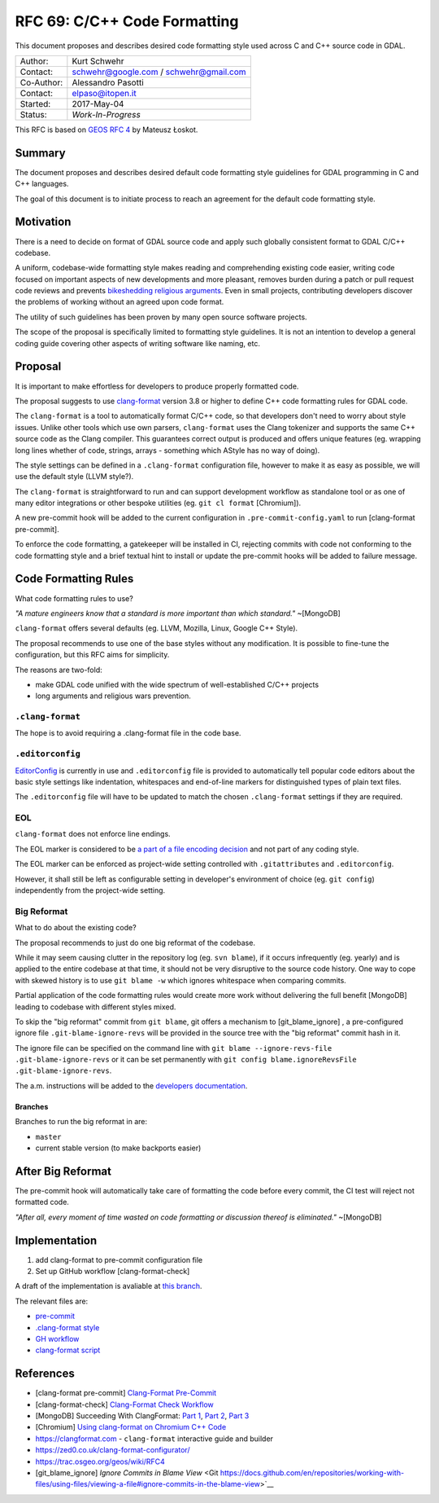 .. _rfc-69:

=======================================================================================
RFC 69: C/C++ Code Formatting
=======================================================================================

This document proposes and describes desired code formatting style used
across C and C++ source code in GDAL.

=========== ======================================
Author:     Kurt Schwehr
Contact:    schwehr@google.com / schwehr@gmail.com
Co-Author:  Alessandro Pasotti
Contact:    elpaso@itopen.it
Started:    2017-May-04
Status:     *Work-In-Progress*
=========== ======================================

This RFC is based on `GEOS RFC
4 <https://trac.osgeo.org/geos/wiki/RFC4>`__ by Mateusz Łoskot.


Summary
-------

The document proposes and describes desired default code formatting
style guidelines for GDAL programming in C and C++ languages.

The goal of this document is to initiate process to reach an agreement
for the default code formatting style.

Motivation
----------

There is a need to decide on format of GDAL source code and apply such
globally consistent format to GDAL C/C++ codebase.

A uniform, codebase-wide formatting style makes reading and
comprehending existing code easier, writing code focused on important
aspects of new developments and more pleasant, removes burden during a
patch or pull request code reviews and prevents `bikeshedding religious
arguments <http://wiki.c2.com/?WhereDoTheBracesGo>`__. Even in small
projects, contributing developers discover the problems of working
without an agreed upon code format.

The utility of such guidelines has been proven by many open source
software projects.

The scope of the proposal is specifically limited to formatting style
guidelines. It is not an intention to develop a general coding guide
covering other aspects of writing software like naming, etc.

Proposal
--------

It is important to make effortless for developers to produce properly
formatted code.

The proposal suggests to use
`clang-format <https://clang.llvm.org/docs/ClangFormat.html>`__ version
3.8 or higher to define C++ code formatting rules for GDAL code.

The ``clang-format`` is a tool to automatically format C/C++ code, so
that developers don't need to worry about style issues. Unlike other
tools which use own parsers, ``clang-format`` uses the Clang tokenizer
and supports the same C++ source code as the Clang compiler. This
guarantees correct output is produced and offers unique features (eg.
wrapping long lines whether of code, strings, arrays - something which
AStyle has no way of doing).

The style settings can be defined in a ``.clang-format`` configuration
file, however to make it as easy as possible, we will use the default
style (LLVM style?).

The ``clang-format`` is straightforward to run and can support
development workflow as standalone tool or as one of many editor
integrations or other bespoke utilities (eg. ``git cl format``
[Chromium]).

A new pre-commit hook will be added to the current configuration in
``.pre-commit-config.yaml`` to run [clang-format pre-commit].

To enforce the code formatting, a gatekeeper will be installed in CI,
rejecting commits with code not conforming to the code formatting style
and a brief textual hint to install or update the pre-commit hooks
will be added to failure message.



Code Formatting Rules
---------------------

What code formatting rules to use?

*"A mature engineers know that a standard is more important than which
standard."* ~[MongoDB]

``clang-format`` offers several defaults (eg. LLVM, Mozilla, Linux,
Google C++ Style).

The proposal recommends to use one of the base styles without any
modification. It is possible to fine-tune the configuration, but this
RFC aims for simplicity.

The reasons are two-fold:

-  make GDAL code unified with the wide spectrum of well-established
   C/C++ projects
-  long arguments and religious wars prevention.

``.clang-format``
~~~~~~~~~~~~~~~~~

The hope is to avoid requiring a .clang-format file in the code base.

``.editorconfig``
~~~~~~~~~~~~~~~~~

`EditorConfig <http://editorconfig.org/>`__ is currently in use and
``.editorconfig`` file is provided to automatically tell popular code
editors about the basic style settings like indentation, whitespaces and
end-of-line markers for distinguished types of plain text files.

The ``.editorconfig`` file will have to be updated to match the chosen
``.clang-format`` settings if they are required.

EOL
~~~

``clang-format`` does not enforce line endings.

The EOL marker is considered to be `a part of a file encoding
decision <http://lists.llvm.org/pipermail/cfe-commits/Week-of-Mon-20130930/090200.html>`__
and not part of any coding style.

The EOL marker can be enforced as project-wide setting controlled with
``.gitattributes`` and ``.editorconfig``.

However, it shall still be left as configurable setting in developer's
environment of choice (eg. ``git config``) independently from the
project-wide setting.

Big Reformat
~~~~~~~~~~~~

What to do about the existing code?

The proposal recommends to just do one big reformat of the codebase.

While it may seem causing clutter in the repository log (eg.
``svn blame``), if it occurs infrequently (eg. yearly) and is applied to
the entire codebase at that time, it should not be very disruptive to
the source code history. One way to cope with skewed history is to use
``git blame -w`` which ignores whitespace when comparing commits.

Partial application of the code formatting rules would create more work
without delivering the full benefit [MongoDB] leading to codebase with
different styles mixed.

To skip the "big reformat" commit from ``git blame``, git offers a mechanism
to [git_blame_ignore] , a pre-configured ignore file ``.git-blame-ignore-revs``
will be provided in the source tree with the "big reformat" commit 
hash in it.

The ignore file can be specified on the command line with 
``git blame --ignore-revs-file .git-blame-ignore-revs`` or it can be set 
permanently with ``git config blame.ignoreRevsFile .git-blame-ignore-revs``.

The a.m. instructions will be added to the `developers documentation <https://gdal.org/development/dev_practices.html>`__.


Branches
^^^^^^^^

Branches to run the big reformat in are:

-  ``master``
-  current stable version (to make backports easier)

After Big Reformat
------------------

The pre-commit hook will automatically take care of formatting
the code before every commit, the CI test will reject not formatted
code.

*"After all, every moment of time wasted on code formatting or
discussion thereof is eliminated."* ~[MongoDB]

Implementation
--------------

1. add clang-format to pre-commit configuration file
2. Set up GitHub workflow [clang-format-check]

A draft of the implementation is avaliable at `this branch <https://github.com/elpaso/gdal/tree/rfc69_cplusplus_formatting_revival>`__.

The relevant files are:

- `pre-commit <https://github.com/elpaso/gdal/blob/rfc69_cplusplus_formatting_revival/.pre-commit-config.yaml#L30>`__
- `.clang-format style <https://github.com/elpaso/gdal/blob/rfc69_cplusplus_formatting_revival/.clang-format>`__
- `GH workflow <https://github.com/elpaso/gdal/blob/rfc69_cplusplus_formatting_revival/.github/workflows/clang-format-check.yml>`__
- `clang-format script <https://github.com/elpaso/gdal/blob/rfc69_cplusplus_formatting_revival/scripts/clang-format.sh>`__




References
----------

- [clang-format pre-commit] `Clang-Format Pre-Commit <https://github.com/pre-commit/mirrors-clang-format>`__
- [clang-format-check] `Clang-Format Check Workflow <https://github.com/marketplace/actions/clang-format-check>`__
-  [MongoDB] Succeeding With ClangFormat: `Part
   1 <https://engineering.mongodb.com/post/succeeding-with-clangformat-part-1-pitfalls-and-planning/>`__,
   `Part
   2 <https://engineering.mongodb.com/post/succeeding-with-clangformat-part-2-the-big-reformat/>`__,
   `Part
   3 <https://engineering.mongodb.com/post/succeeding-with-clangformat-part-3-persisting-the-change/>`__
-  [Chromium] `Using clang-format on Chromium C++
   Code <https://chromium.googlesource.com/chromium/src/+/master/docs/clang_format.md>`__
-  `https://clangformat.com <https://clangformat.com>`__ -
   ``clang-format`` interactive guide and builder
-  `https://zed0.co.uk/clang-format-configurator/ <https://zed0.co.uk/clang-format-configurator/>`__
-  `https://trac.osgeo.org/geos/wiki/RFC4 <https://trac.osgeo.org/geos/wiki/RFC4>`__
- [git_blame_ignore] `Ignore Commits in Blame View` <Git https://docs.github.com/en/repositories/working-with-files/using-files/viewing-a-file#ignore-commits-in-the-blame-view>`__
